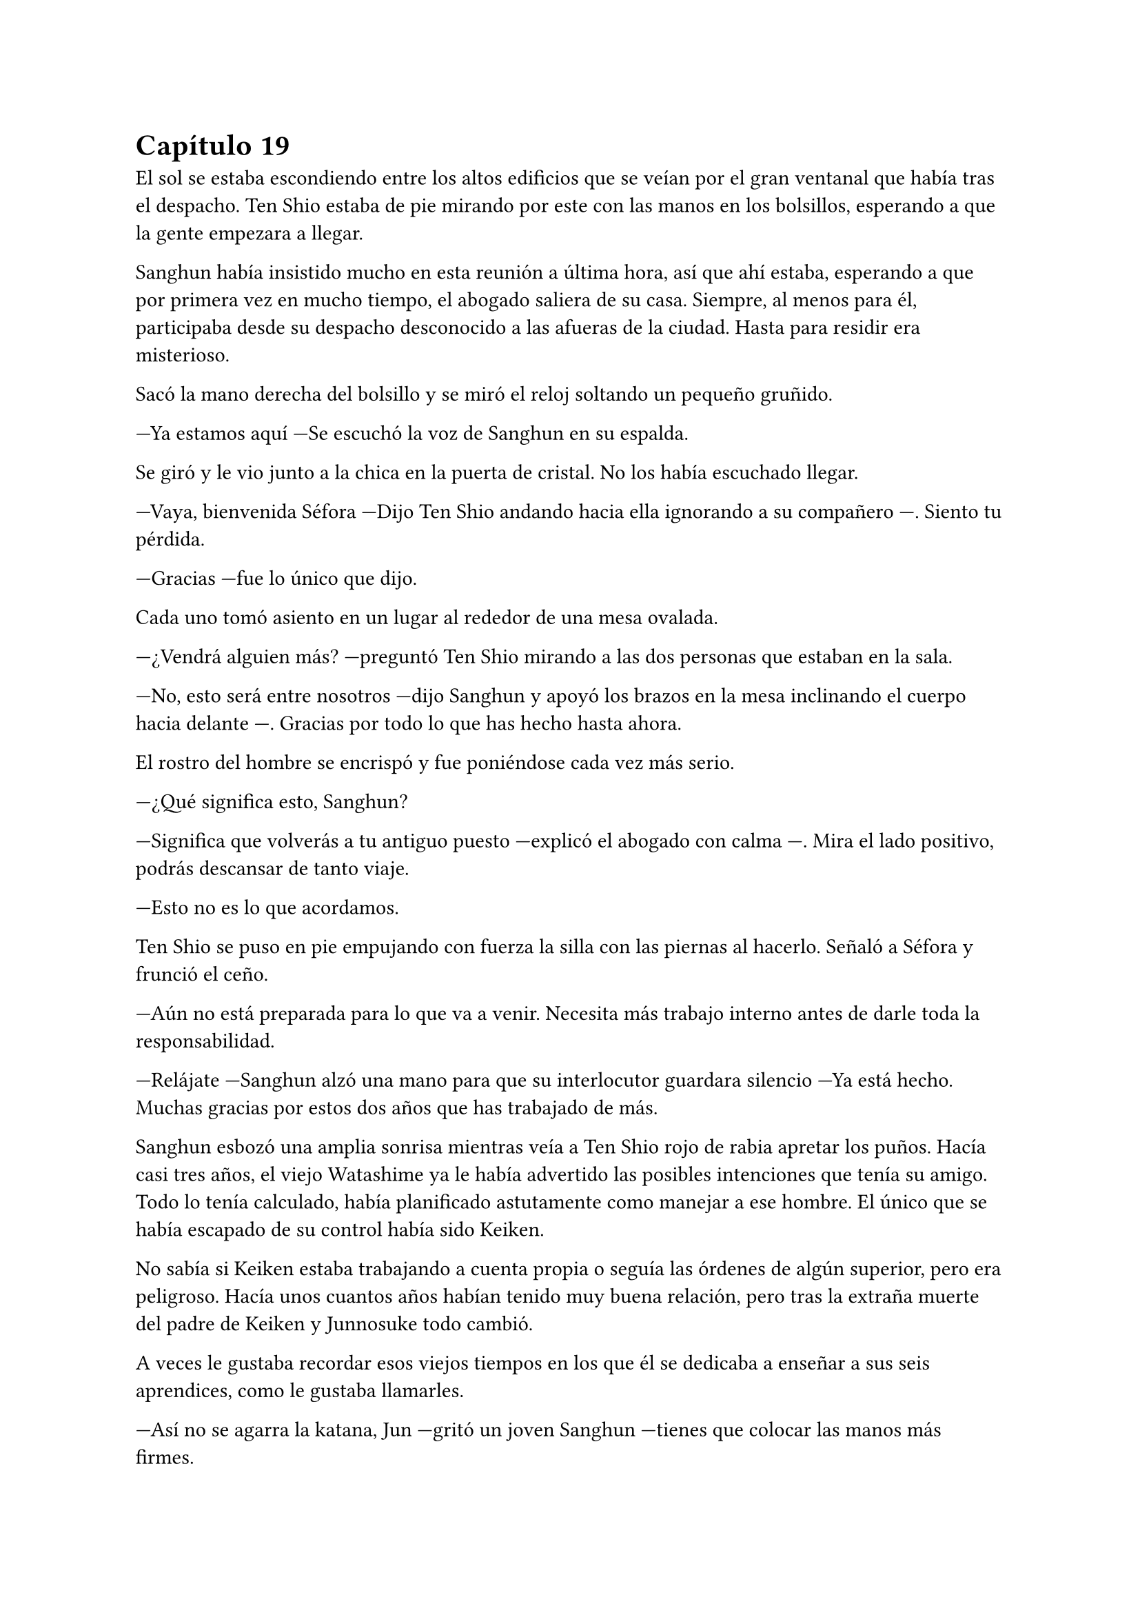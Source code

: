 = Capítulo 19
//tratar de meter a Mina en la conversación con Ten Shio para que se vea que Séfora es vulnerable y a nadie le gusta eso.
El sol se estaba escondiendo entre los altos edificios que se veían por el gran ventanal que había tras el despacho. Ten Shio estaba de pie mirando por este con las manos en los bolsillos, esperando a que la gente empezara a llegar.

Sanghun había insistido mucho en esta reunión a última hora, así que ahí estaba, esperando a que por primera vez en mucho tiempo, el abogado saliera de su casa. Siempre, al menos para él, participaba desde su despacho desconocido a las afueras de la ciudad. Hasta para residir era misterioso.

Sacó la mano derecha del bolsillo y se miró el reloj soltando un pequeño gruñido.

---Ya estamos aquí ---Se escuchó la voz de Sanghun en su espalda.

Se giró y le vio junto a la chica en la puerta de cristal. No los había escuchado llegar.

---Vaya, bienvenida Séfora ---Dijo Ten Shio andando hacia ella ignorando a su compañero ---. Siento tu pérdida.

---Gracias ---fue lo único que dijo.

Cada uno tomó asiento en un lugar al rededor de una mesa ovalada.

---¿Vendrá alguien más? ---preguntó Ten Shio mirando a las dos personas que estaban en la sala.

---No, esto será entre nosotros ---dijo Sanghun y apoyó los brazos en la mesa inclinando el cuerpo hacia delante ---. Gracias por todo lo que has hecho hasta ahora.

El rostro del hombre se encrispó y fue poniéndose cada vez más serio.

---¿Qué significa esto, Sanghun?

---Significa que volverás a tu antiguo puesto ---explicó el abogado con calma ---. Mira el lado positivo, podrás descansar de tanto viaje.

---Esto no es lo que acordamos.

Ten Shio se puso en pie empujando con fuerza la silla con las piernas al hacerlo. Señaló a Séfora y frunció el ceño.

---Aún no está preparada para lo que va a venir. Necesita más trabajo interno antes de darle toda la responsabilidad.

---Relájate ---Sanghun alzó una mano para que su interlocutor guardara silencio ---Ya está hecho. Muchas gracias por estos dos años que has trabajado de más.

Sanghun esbozó una amplia sonrisa mientras veía a Ten Shio rojo de rabia apretar los puños. Hacía casi tres años, el viejo Watashime ya le había advertido las posibles intenciones que tenía su amigo. Todo lo tenía calculado, había planificado astutamente como manejar a ese hombre. El único que se había escapado de su control había sido Keiken.

No sabía si Keiken estaba trabajando a cuenta propia o seguía las órdenes de algún superior, pero era peligroso. Hacía unos cuantos años habían tenido muy buena relación, pero tras la extraña muerte del padre de Keiken y Junnosuke todo cambió.

A veces le gustaba recordar esos viejos tiempos en los que él se dedicaba a enseñar a sus seis aprendices, como le gustaba llamarles.

---Así no se agarra la katana, Jun ---gritó un joven Sanghun ---tienes que colocar las manos más firmes.

---A penas tiene cinco años ---Keiken se quejó colocando un brazo delante de su hermano pequeño ---, no puede hacerlo bien.

---Tiene que aprender si quiere llegar a ser como vosotros ---Sanghun sujetaba una katana con una mano y la movía con agilidad de un lado a otro. Finalmente la sostuvo con ambas manos e hizo un corte contra un trozo de bambú. Limpiamente éste cayó en dos partes.

Un fuerte golpe sacó a Sanghun de su recuerdo y miró como Ten Shio tenía la mano abierta sobre la mesa tras golpear esta.

---Se te ven las intenciones, Sanghun ---Ten Shio habló entre dientes, tenía la mandíbula tensa.

---Te equivocas amigo mio ---el abogado estaba tranquilo ---, todo esto que hago no es por mi, sino por ella ---Señaló a Séfora con la mano.

---Le he pedido participar más íntegramente en todo ---Respondió ella mientras asentía con la cabeza.

Ten Shio intercaló las miradas entre ambos y luego se incorporó colocándose bien la chaqueta. Cerró un momento los ojos y tras abrirlos pareció más tranquilo.

---De acuerdo ---dijo en un tono mucho más calmado ---. Vamos a trabajar de manera conjunta como cuando estaba el señor Watashime. Mishima, Junho y yo seremos los consejeros de ella, así que puedes volver a tu papel de abogado.

---Me temo que habrá un pequeño cambio con eso ---apuntó Séfora alzando una mano ---. Sanghun se quedará a mi lado como un igual para todos nosotros.

---Está bien ---dijo Ten Shio. Parecía que trataba de concentrarse en no estallar y enfadarse, pero llevó bien la situación ---.

